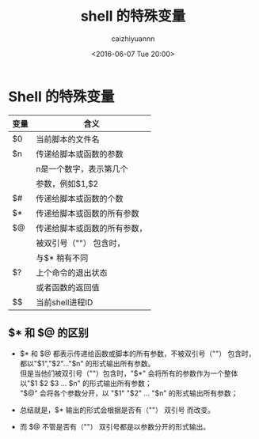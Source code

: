 #+OPTIONS: ':nil *:t -:t ::t <:t H:3 \n:nil ^:t arch:headline
#+OPTIONS: author:t broken-links:nil c:nil creator:nil
#+OPTIONS: d:(not "LOGBOOK") date:t e:t email:nil f:t inline:t num:t
#+OPTIONS: p:nil pri:nil prop:nil stat:t tags:t tasks:t tex:t
#+OPTIONS: timestamp:t title:t toc:t todo:t |:t
#+TITLE: shell 的特殊变量
#+DATE: <2016-06-07 Tue 20:00>
#+AUTHOR: caizhiyuannn
#+EMAIL: caizhiyuannn@gmail.com
#+LANGUAGE: en
#+SELECT_TAGS: export
#+EXCLUDE_TAGS: noexport
#+CREATOR: Emacs 26.1 (Org mode 9.1.9)
#+JEKYLL_LAYOUT: post
#+JEKYLL_CATEGORIES: linux
#+JEKYLL_TAGS: linux shell 
#+STARTUP: showall
#+EXPORT_FILE_NAME: 2016-06-07-shell-variable


* Shell 的特殊变量

#+CAPTIONS: 特殊变量列表
#+ATTR_LATEX: :align |c|c| :environment longtable
|------+------------------------------|
| 变量 | 含义                         |
|------+------------------------------|
| $0   | 当前脚本的文件名             |
|------+------------------------------|
| $n   | 传递给脚本或函数的参数       |
|      | n是一个数字，表示第几个      |
|      | 参数，例如$1,$2              |
|------+------------------------------|
| $#   | 传递给脚本或函数的个数       |
|------+------------------------------|
| $*   | 传递给脚本或函数的所有参数   |
|------+------------------------------|
| $@   | 传递给脚本或函数的所有参数， |
|      | 被双引号（""） 包含时，      |
|      | 与$* 稍有不同                |
|------+------------------------------|
| $?   | 上个命令的退出状态           |
|      | 或者函数的返回值             |
|------+------------------------------|
| $$   | 当前shell进程ID              |
|------+------------------------------|

** $* 和 $@ 的区别

- $* 和 $@ 都表示传递给函数或脚本的所有参数，不被双引号（""）  包含时，\\
  都以"$1","$2"..."$n" 的形式输出所有参数。\\
  但是当他们被双引号（""）包含时，"$*" 会将所有的参数作为一个整体\\
  以"$1 $2 $3 ... $n" 的形式输出所有参数；\\
  "$@" 会将各个参数分开，以 "$1" "$2" ... "$n" 的形式输出所有参数；

- 总结就是，$* 输出的形式会根据是否有（""） 双引号 而改变。
- 而 $@ 不管是否有（""）  双引号都是以参数分开的形式输出。


